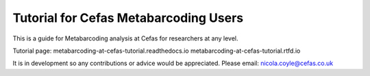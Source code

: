 Tutorial for Cefas Metabarcoding Users
=======================================

This is a guide for Metabarcoding analysis at Cefas for researchers at any level.

Tutorial page:
metabarcoding-at-cefas-tutorial.readthedocs.io
metabarcoding-at-cefas-tutorial.rtfd.io

It is in development so any contributions or advice would be appreciated.
Please email: nicola.coyle@cefas.co.uk
